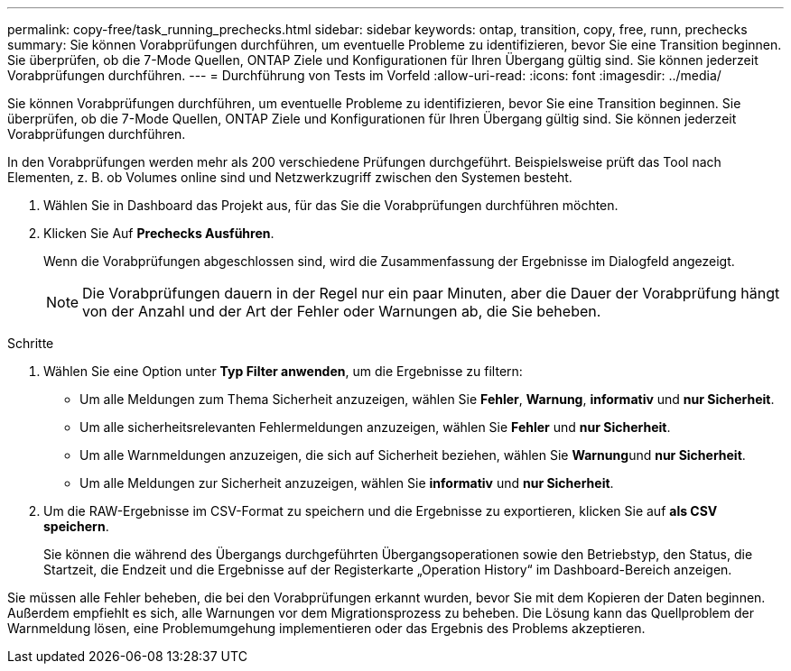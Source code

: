 ---
permalink: copy-free/task_running_prechecks.html 
sidebar: sidebar 
keywords: ontap, transition, copy, free, runn, prechecks 
summary: Sie können Vorabprüfungen durchführen, um eventuelle Probleme zu identifizieren, bevor Sie eine Transition beginnen. Sie überprüfen, ob die 7-Mode Quellen, ONTAP Ziele und Konfigurationen für Ihren Übergang gültig sind. Sie können jederzeit Vorabprüfungen durchführen. 
---
= Durchführung von Tests im Vorfeld
:allow-uri-read: 
:icons: font
:imagesdir: ../media/


[role="lead"]
Sie können Vorabprüfungen durchführen, um eventuelle Probleme zu identifizieren, bevor Sie eine Transition beginnen. Sie überprüfen, ob die 7-Mode Quellen, ONTAP Ziele und Konfigurationen für Ihren Übergang gültig sind. Sie können jederzeit Vorabprüfungen durchführen.

In den Vorabprüfungen werden mehr als 200 verschiedene Prüfungen durchgeführt. Beispielsweise prüft das Tool nach Elementen, z. B. ob Volumes online sind und Netzwerkzugriff zwischen den Systemen besteht.

. Wählen Sie in Dashboard das Projekt aus, für das Sie die Vorabprüfungen durchführen möchten.
. Klicken Sie Auf *Prechecks Ausführen*.
+
Wenn die Vorabprüfungen abgeschlossen sind, wird die Zusammenfassung der Ergebnisse im Dialogfeld angezeigt.

+

NOTE: Die Vorabprüfungen dauern in der Regel nur ein paar Minuten, aber die Dauer der Vorabprüfung hängt von der Anzahl und der Art der Fehler oder Warnungen ab, die Sie beheben.



.Schritte
. Wählen Sie eine Option unter *Typ Filter anwenden*, um die Ergebnisse zu filtern:
+
** Um alle Meldungen zum Thema Sicherheit anzuzeigen, wählen Sie *Fehler*, *Warnung*, *informativ* und *nur Sicherheit*.
** Um alle sicherheitsrelevanten Fehlermeldungen anzuzeigen, wählen Sie *Fehler* und *nur Sicherheit*.
** Um alle Warnmeldungen anzuzeigen, die sich auf Sicherheit beziehen, wählen Sie **Warnung**und *nur Sicherheit*.
** Um alle Meldungen zur Sicherheit anzuzeigen, wählen Sie *informativ* und *nur Sicherheit*.


. Um die RAW-Ergebnisse im CSV-Format zu speichern und die Ergebnisse zu exportieren, klicken Sie auf *als CSV speichern*.
+
Sie können die während des Übergangs durchgeführten Übergangsoperationen sowie den Betriebstyp, den Status, die Startzeit, die Endzeit und die Ergebnisse auf der Registerkarte „Operation History“ im Dashboard-Bereich anzeigen.



Sie müssen alle Fehler beheben, die bei den Vorabprüfungen erkannt wurden, bevor Sie mit dem Kopieren der Daten beginnen. Außerdem empfiehlt es sich, alle Warnungen vor dem Migrationsprozess zu beheben. Die Lösung kann das Quellproblem der Warnmeldung lösen, eine Problemumgehung implementieren oder das Ergebnis des Problems akzeptieren.
